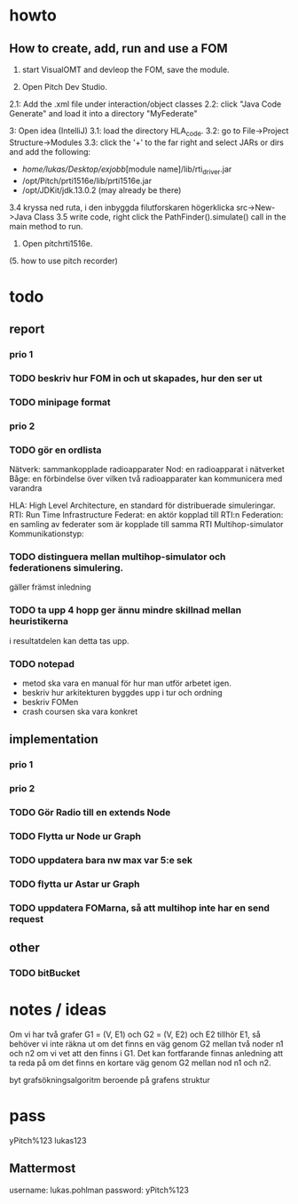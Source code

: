 * howto
** How to create, add, run and use a FOM
1. start VisualOMT and devleop the FOM, save the module.

2.   Open Pitch Dev Studio.
2.1: Add the .xml file under interaction/object classes
2.2: click "Java Code Generate" and load it into a directory "MyFederate"

3:   Open idea (IntelliJ)
3.1: load the directory HLA_code.
3.2: go to File->Project Structure->Modules
3.3: click the '+' to the far right and select JARs or dirs and add the following:
- /home/lukas/Desktop/exjobb/[module name]/lib/rti_driver.jar
- /opt/Pitch/prti1516e/lib/prti1516e.jar
- /opt/JDKit/jdk.13.0.2 (may already be there)

3.4 kryssa ned ruta, i den inbyggda filutforskaren högerklicka src->New->Java Class
3.5 write code, right click the PathFinder().simulate() call in the main method to run.

4. Open pitchrti1516e.

(5. how to use pitch recorder)
* todo
** report
*** prio 1
*** TODO beskriv hur FOM in och ut skapades, hur den ser ut
*** TODO minipage format
*** prio 2
*** TODO gör en ordlista
Nätverk: sammankopplade radioapparater
Nod: en radioapparat i nätverket
Båge: en förbindelse över vilken två radioapparater kan kommunicera med varandra

HLA: High Level Architecture, en standard för distribuerade simuleringar.
RTI: Run Time Infrastructure
Federat: en aktör kopplad till RTI:n
Federation: en samling av federater som är kopplade till samma RTI
Multihop-simulator
Kommunikationstyp:

*** TODO distinguera mellan multihop-simulator och federationens simulering.
gäller främst inledning
*** TODO ta upp 4 hopp ger ännu mindre skillnad mellan heuristikerna
i resultatdelen kan detta tas upp.

*** TODO notepad
- metod ska vara en manual för hur man utför arbetet igen.
- beskriv hur arkitekturen byggdes upp i tur och ordning
- beskriv FOMen
- crash coursen ska vara konkret

** implementation
*** prio 1
*** prio 2
*** TODO Gör Radio till en extends Node
*** TODO Flytta ur Node ur Graph
*** TODO uppdatera bara nw max var 5:e sek
*** TODO flytta ur Astar ur Graph
*** TODO uppdatera FOMarna, så att multihop inte har en send request
** other
*** TODO bitBucket 
* notes / ideas
Om vi har två grafer G1 = (V, E1) och G2 = (V, E2) och E2 tillhör E1, så behöver vi inte räkna ut om det finns en väg genom G2 mellan två noder n1 och n2 om vi vet att den finns i G1. Det kan fortfarande finnas anledning att ta reda på om det finns en kortare väg genom G2 mellan nod n1 och n2. 

byt grafsökningsalgoritm beroende på grafens struktur

* pass
yPitch%123
lukas123

** Mattermost
username: lukas.pohlman
password: yPitch%123

